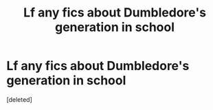 #+TITLE: Lf any fics about Dumbledore's generation in school

* Lf any fics about Dumbledore's generation in school
:PROPERTIES:
:Score: 1
:DateUnix: 1594367091.0
:DateShort: 2020-Jul-10
:FlairText: Request
:END:
[deleted]

